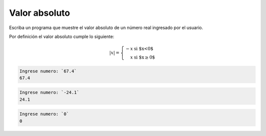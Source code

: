 Valor absoluto
---------------
Escriba un programa que muestre el
valor absoluto de un número real
ingresado por el usuario.

Por definición el valor absoluto cumple lo siguiente:

.. math::

    |x| = \left\{ \begin{array}{rl}
            -x &\text{ si $x<0$} \\
             x &\text{ si $x\ge 0$}
          \end{array} \right.

.. code-block:: testcase

    Ingrese numero: `67.4`
    67.4

.. code-block:: testcase

    Ingrese numero: `-24.1`
    24.1

.. code-block:: testcase

    Ingrese numero: `0`
    0
